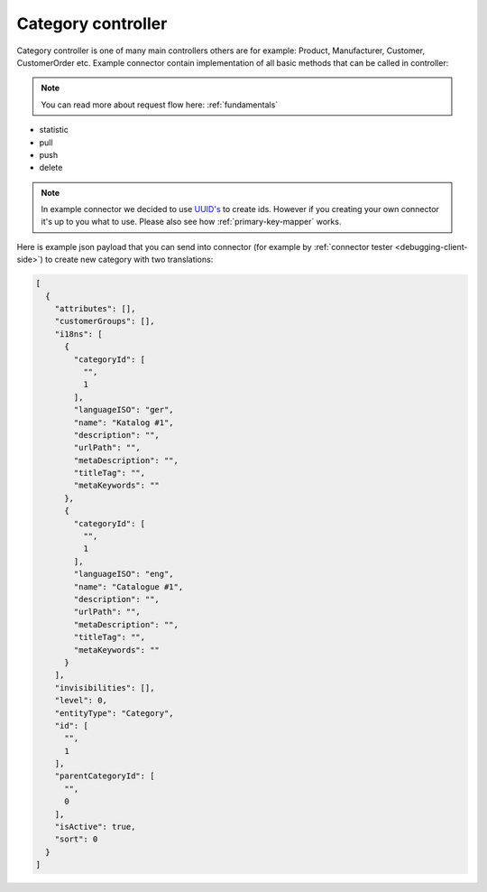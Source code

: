Category controller
===================

Category controller is one of many main controllers others are for example: Product, Manufacturer, Customer, CustomerOrder etc.
Example connector contain implementation of all basic methods that can be called in controller:

.. note::
    You can read more about request flow here: :ref:`fundamentals`

- statistic
- pull
- push
- delete

.. note::
    In example connector we decided to use `UUID's <https://de.wikipedia.org/wiki/Globally_Unique_Identifier>`_ to create
    ids. However if you creating your own connector it's up to you what to use. Please also see how :ref:`primary-key-mapper` works.

Here is example json payload that you can send into connector (for example by :ref:`connector tester <debugging-client-side>`) to create new category with two translations:

.. code::

        [
          {
            "attributes": [],
            "customerGroups": [],
            "i18ns": [
              {
                "categoryId": [
                  "",
                  1
                ],
                "languageISO": "ger",
                "name": "Katalog #1",
                "description": "",
                "urlPath": "",
                "metaDescription": "",
                "titleTag": "",
                "metaKeywords": ""
              },
              {
                "categoryId": [
                  "",
                  1
                ],
                "languageISO": "eng",
                "name": "Catalogue #1",
                "description": "",
                "urlPath": "",
                "metaDescription": "",
                "titleTag": "",
                "metaKeywords": ""
              }
            ],
            "invisibilities": [],
            "level": 0,
            "entityType": "Category",
            "id": [
              "",
              1
            ],
            "parentCategoryId": [
              "",
              0
            ],
            "isActive": true,
            "sort": 0
          }
        ]